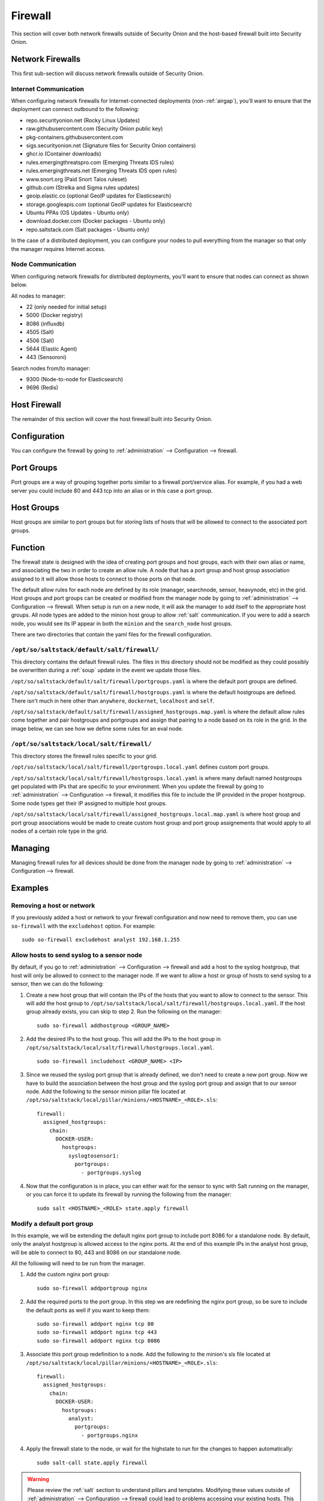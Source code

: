 .. _firewall:

Firewall
========

This section will cover both network firewalls outside of Security Onion and the host-based firewall built into Security Onion.

Network Firewalls
-----------------

This first sub-section will discuss network firewalls outside of Security Onion.

Internet Communication
~~~~~~~~~~~~~~~~~~~~~~

When configuring network firewalls for Internet-connected deployments (non-:ref:`airgap`), you'll want to ensure that the deployment can connect outbound to the following:

- repo.securityonion.net (Rocky Linux Updates)   
- raw.githubusercontent.com (Security Onion public key)
- pkg-containers.githubusercontent.com
- sigs.securityonion.net (Signature files for Security Onion containers)  
- ghcr.io (Container downloads)  
- rules.emergingthreatspro.com (Emerging Threats IDS rules)  
- rules.emergingthreats.net (Emerging Threats IDS open rules)  
- www.snort.org (Paid Snort Talos ruleset)  
- github.com (Strelka and Sigma rules updates)  
- geoip.elastic.co (optional GeoIP updates for Elasticsearch)
- storage.googleapis.com (optional GeoIP updates for Elasticsearch)
- Ubuntu PPAs (OS Updates - Ubuntu only)  
- download.docker.com (Docker packages - Ubuntu only)
- repo.saltstack.com (Salt packages - Ubuntu only)

In the case of a distributed deployment, you can configure your nodes to pull everything from the manager so that only the manager requires Internet access.

Node Communication
~~~~~~~~~~~~~~~~~~

When configuring network firewalls for distributed deployments, you'll want to ensure that nodes can connect as shown below. 

All nodes to manager:

- 22 (only needed for initial setup)
- 5000 (Docker registry)
- 8086 (influxdb)
- 4505 (Salt)
- 4506 (Salt)
- 5644 (Elastic Agent)
- 443 (Sensoroni)

Search nodes from/to manager:

- 9300 (Node-to-node for Elasticsearch)
- 9696 (Redis)

Host Firewall
-------------

The remainder of this section will cover the host firewall built into Security Onion.

Configuration
-------------

You can configure the firewall by going to :ref:`administration` --> Configuration --> firewall.

Port Groups
-----------

Port groups are a way of grouping together ports similar to a firewall port/service alias. For example, if you had a web server you could include 80 and 443 tcp into an alias or in this case a port group.

Host Groups
-----------

Host groups are similar to port groups but for storing lists of hosts that will be allowed to connect to the associated port groups.

Function
--------

The firewall state is designed with the idea of creating port groups and host groups, each with their own alias or name, and associating the two in order to create an allow rule. A node that has a port group and host group association assigned to it will allow those hosts to connect to those ports on that node.

The default allow rules for each node are defined by its role (manager, searchnode, sensor, heavynode, etc) in the grid. Host groups and port groups can be created or modified from the manager node by going to :ref:`administration` --> Configuration --> firewall. When setup is run on a new node, it will ask the manager to add itself to the appropriate host groups. All node types are added to the minion host group to allow :ref:`salt` communication. If you were to add a search node, you would see its IP appear in both the ``minion`` and the ``search_node`` host groups.

There are two directories that contain the yaml files for the firewall configuration.

``/opt/so/saltstack/default/salt/firewall/``
~~~~~~~~~~~~~~~~~~~~~~~~~~~~~~~~~~~~~~~~~~~~

This directory contains the default firewall rules. The files in this directory should not be modified as they could possibly be overwritten during a :ref:`soup` update in the event we update those files.

``/opt/so/saltstack/default/salt/firewall/portgroups.yaml`` is where the default port groups are defined. 

.. image:: https://user-images.githubusercontent.com/17089008/96641876-5a85c080-12f3-11eb-90e3-0ac3d2dc9b8b.png
  :target: https://user-images.githubusercontent.com/17089008/96641876-5a85c080-12f3-11eb-90e3-0ac3d2dc9b8b.png

``/opt/so/saltstack/default/salt/firewall/hostgroups.yaml`` is where the default hostgroups are defined. There isn't much in here other than ``anywhere``, ``dockernet``, ``localhost`` and ``self``.

``/opt/so/saltstack/default/salt/firewall/assigned_hostgroups.map.yaml`` is where the default allow rules come together and pair hostgroups and portgroups and assign that pairing to a node based on its role in the grid. In the image below, we can see how we define some rules for an eval node.

.. image:: https://user-images.githubusercontent.com/17089008/96641900-62456500-12f3-11eb-94bc-2b6874f3f4f7.png
  :target: https://user-images.githubusercontent.com/17089008/96641900-62456500-12f3-11eb-94bc-2b6874f3f4f7.png

``/opt/so/saltstack/local/salt/firewall/``
~~~~~~~~~~~~~~~~~~~~~~~~~~~~~~~~~~~~~~~~~~

This directory stores the firewall rules specific to your grid.

``/opt/so/saltstack/local/salt/firewall/portgroups.local.yaml`` defines custom port groups.

``/opt/so/saltstack/local/salt/firewall/hostgroups.local.yaml`` is where many default named hostgroups get populated with IPs that are specific to your environment. When you update the firewall by going to :ref:`administration` --> Configuration --> firewall, it modifies this file to include the IP provided in the proper hostgroup. Some node types get their IP assigned to multiple host groups.

``/opt/so/saltstack/local/salt/firewall/assigned_hostgroups.local.map.yaml`` is where host group and port group associations would be made to create custom host group and port group assignements that would apply to all nodes of a certain role type in the grid.

Managing
--------

Managing firewall rules for all devices should be done from the manager node by going to :ref:`administration` --> Configuration --> firewall.

Examples
--------

Removing a host or network
~~~~~~~~~~~~~~~~~~~~~~~~~~

If you previously added a host or network to your firewall configuration and now need to remove them, you can use ``so-firewall`` with the ``excludehost`` option. For example:

::

  sudo so-firewall excludehost analyst 192.168.1.255

Allow hosts to send syslog to a sensor node
~~~~~~~~~~~~~~~~~~~~~~~~~~~~~~~~~~~~~~~~~~~

By default, if you go to :ref:`administration` --> Configuration --> firewall and add a host to the syslog hostgroup, that host will only be allowed to connect to the manager node. If we want to allow a host or group of hosts to send syslog to a sensor, then we can do the following:

1. Create a new host group that will contain the IPs of the hosts that you want to allow to connect to the sensor. This will add the host group to ``/opt/so/saltstack/local/salt/firewall/hostgroups.local.yaml``. If the host group already exists, you can skip to step 2. Run the following on the manager:

  ::

    sudo so-firewall addhostgroup <GROUP_NAME>

2. Add the desired IPs to the host group. This will add the IPs to the host group in ``/opt/so/saltstack/local/salt/firewall/hostgroups.local.yaml``.

  ::

    sudo so-firewall includehost <GROUP_NAME> <IP>

3. Since we reused the syslog port group that is already defined, we don't need to create a new port group. Now we have to build the association between the host group and the syslog port group and assign that to our sensor node. Add the following to the sensor minion pillar file located at ``/opt/so/saltstack/local/pillar/minions/<HOSTNAME>_<ROLE>.sls``:

  ::

    firewall:
      assigned_hostgroups:
        chain:
          DOCKER-USER:
            hostgroups:
              syslogtosensor1:
                portgroups:
                  - portgroups.syslog

4. Now that the configuration is in place, you can either wait for the sensor to sync with Salt running on the manager, or you can force it to update its firewall by running the following from the manager:

  ::

    sudo salt <HOSTNAME>_<ROLE> state.apply firewall


Modify a default port group
~~~~~~~~~~~~~~~~~~~~~~~~~~~

In this example, we will be extending the default nginx port group to include port 8086 for a standalone node. By default, only the analyst hostgroup is allowed access to the nginx ports. At the end of this example IPs in the analyst host group, will be able to connect to 80, 443 and 8086 on our standalone node.

All the following will need to be run from the manager.

1. Add the custom nginx port group:

  ::

    sudo so-firewall addportgroup nginx

2. Add the required ports to the port group. In this step we are redefining the nginx port group, so be sure to include the default ports as well if you want to keep them:

  ::

    sudo so-firewall addport nginx tcp 80
    sudo so-firewall addport nginx tcp 443
    sudo so-firewall addport nginx tcp 8086

3. Associate this port group redefinition to a node. Add the following to the minion's sls file located at ``/opt/so/saltstack/local/pillar/minions/<HOSTNAME>_<ROLE>.sls``:

  ::

    firewall:
      assigned_hostgroups:
        chain:
          DOCKER-USER:
            hostgroups:
              analyst:
                portgroups:
                  - portgroups.nginx

4. Apply the firewall state to the node, or wait for the highstate to run for the changes to happen automatically:

  ::

    sudo salt-call state.apply firewall


.. warning::

  Please review the :ref:`salt` section to understand pillars and templates. Modifying these values outside of :ref:`administration` --> Configuration --> firewall could lead to problems accessing your existing hosts. This is an advanced case and you most likely won't never need to modify these files.
